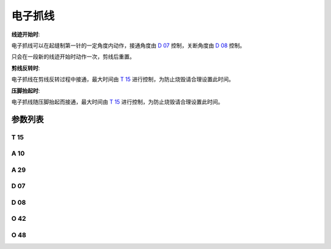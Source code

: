 .. _thread_clamp:

========
电子抓线
========

**线迹开始时**:

电子抓线可以在起缝制第一针的一定角度内动作，接通角度由 `D 07`_ 控制，关断角度由 `D 08`_ 控制。

只会在一段新的线迹开始时动作一次，剪线后重置。

**剪线反转时**:

电子抓线在剪线反转过程中接通，最大时间由 `T 15`_ 进行控制，为防止烧毁请合理设置此时间。

**压脚抬起时**:

电子抓线随压脚抬起而接通，最大时间由 `T 15`_ 进行控制，为防止烧毁请合理设置此时间。

参数列表
========

T 15 
----

.. dropdown:: 接通时间 <...>
   :animate: fade-in-slide-down
   
   -Max  2000
   -Min  1
   -Unit  毫秒
   -Description  当设置剪线反转提针或抬压脚动作夹线时，夹线器接通的时间。

A 10
----

.. dropdown:: 电子抓线 <...>
   :animate: fade-in-slide-down
   
   -Max  1
   -Min  0
   -Unit  --
   -Description
     | 电子抓线功能：
     | 0 = 关闭；
     | 1 = On。

A 29
----

.. dropdown:: 电子抓线自动模式 <...> 
   :animate: fade-in-slide-down
   
   -Max  3
   -Min  0
   -Unit  --
   -Description
     | 0 = 仅在缝制启动时夹线；
     | 1 = 在缝纫启动和反转提针时夹线；
     | 2 = 在缝纫启动和抬压脚时夹线；
     | 3 = 1和2场景下都夹线。


D 07
----

.. dropdown:: 电子抓线开始角度 <...> 
   :animate: fade-in-slide-down
   
   -Max  359
   -Min  0
   -Unit  1°
   -Description  电子抓线电磁铁动作角度。

D 08
----

.. dropdown:: 电子抓线结束角度 <...>
   :animate: fade-in-slide-down
   
   -Max  359
   -Min  0
   -Unit  1°
   -Description  电子抓线电磁铁释放角度。

O 42
----

.. dropdown:: 夹线接通时压脚微抬 <...>
   :animate: fade-in-slide-down
   
   -Max  1
   -Min  0
   -Unit  --
   -Description  
     | 起针缓缝夹线动作时,减小压脚压力：
     | 0 = 关闭；
     | 1 = 打开。 

O 48
----

.. dropdown:: 维持出力（t2） <...>
   :animate: fade-in-slide-down
   
   -Max  100
   -Min  0
   -Unit  %
   -Description  夹线：维持出力 :term:`时间t2` 内的占空比。
